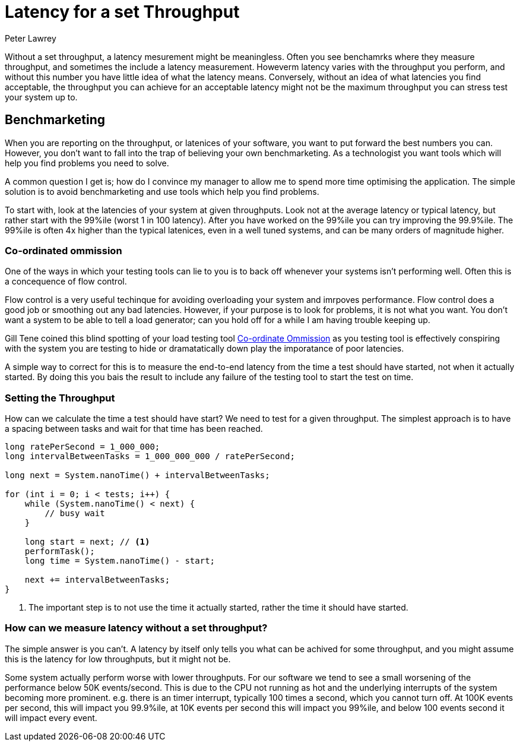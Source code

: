 = Latency for a set Throughput
Peter Lawrey
:hp-tags: Benchmarking

Without a set throughput, a latency mesurement might be meaningless. Often you see benchamrks where they measure throughput, and sometimes the include a latency measurement. Howeverm latency varies with the throughput you perform, and without this number you have little idea of what the latency means.  Conversely, without an idea of what latencies you find acceptable, the throughput you can achieve for an acceptable latency might not be the maximum throughput you can stress test your system up to.

== Benchmarketing

When you are reporting on the throughput, or latenices of your software, you want to put forward the best numbers you can.  However, you don't want to fall into the trap of believing your own benchmarketing.  As a technologist you want tools which will help you find problems you need to solve.

A common question I get is; how do I convince my manager to allow me to spend more time optimising the application.  The simple solution is to avoid benchmarketing and use tools which help you find problems.

To start with, look at the latencies of your system at given throughputs.  Look not at the average latency or typical latency, but rather start with the 99%ile (worst 1 in 100 latency). After you have worked on the 99%ile you can try improving the 99.9%ile.  The 99%ile is often 4x higher than the typical latenices, even in a well tuned systems, and can be many orders of magnitude higher.

=== Co-ordinated ommission

One of the ways in which your testing tools can lie to you is to back off whenever your systems isn't performing well.  Often this is a concequence of flow control.

Flow control is a very useful techinque for avoiding overloading your system and imrpoves performance.  Flow control does a good job or smoothing out any bad latencies.  However, if your purpose is to look for problems, it is not what you want.  You don't want a system to be able to tell a load generator; can you hold off for a while I am having trouble keeping up.

Gill Tene coined this blind spotting of your load testing tool https://www.youtube.com/watch?v=lJ8ydIuPFeU[Co-ordinate Ommission] as you testing tool is effectively conspiring with the system you are testing to hide or dramatatically down play the imporatance of poor latencies.

A simple way to correct for this is to measure the end-to-end latency from the time a test should have started, not when it actually started.  By doing this you bais the result to include any failure of the testing tool to start the test on time.

=== Setting the Throughput

How can we calculate the time a test should have start? We need to test for a given throughput.  The simplest approach is to have a spacing between tasks and wait for that time has been reached.

[source, Java]
----
long ratePerSecond = 1_000_000;
long intervalBetweenTasks = 1_000_000_000 / ratePerSecond;

long next = System.nanoTime() + intervalBetweenTasks;

for (int i = 0; i < tests; i++) {
    while (System.nanoTime() < next) {
        // busy wait
    }
    
    long start = next; // <1>
    performTask();
    long time = System.nanoTime() - start;
    
    next += intervalBetweenTasks;
}
----
<1> The important step is to not use the time it actually started, rather the time it should have started.

=== How can we measure latency without a set throughput?

The simple answer is you can't. A latency by itself only tells you what can be achived for some throughput, and you might assume this is the latency for low throughputs, but it might not be.  

Some system actually perform worse with lower throughputs. For our software we tend to see a small worsening of the performance below 50K events/second.  This is due to the CPU not running as hot and the underlying interrupts of the system becoming more prominent. e.g. there is an timer interrupt, typically 100 times a second, which you cannot turn off.  At 100K events per second, this will impact you 99.9%ile, at 10K events per second this will impact you 99%ile, and below 100 events second it will impact every event.


